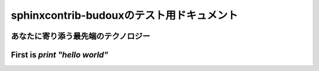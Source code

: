 ==========================================
sphinxcontrib-budouxのテスト用ドキュメント
==========================================

あなたに寄り添う最先端のテクノロジー
====================================

First is `print "hello world"`
==============================
